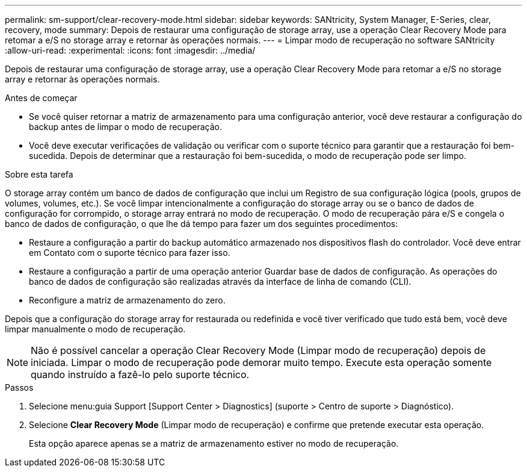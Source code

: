 ---
permalink: sm-support/clear-recovery-mode.html 
sidebar: sidebar 
keywords: SANtricity, System Manager, E-Series, clear, recovery, mode 
summary: Depois de restaurar uma configuração de storage array, use a operação Clear Recovery Mode para retomar a e/S no storage array e retornar às operações normais. 
---
= Limpar modo de recuperação no software SANtricity
:allow-uri-read: 
:experimental: 
:icons: font
:imagesdir: ../media/


[role="lead"]
Depois de restaurar uma configuração de storage array, use a operação Clear Recovery Mode para retomar a e/S no storage array e retornar às operações normais.

.Antes de começar
* Se você quiser retornar a matriz de armazenamento para uma configuração anterior, você deve restaurar a configuração do backup antes de limpar o modo de recuperação.
* Você deve executar verificações de validação ou verificar com o suporte técnico para garantir que a restauração foi bem-sucedida. Depois de determinar que a restauração foi bem-sucedida, o modo de recuperação pode ser limpo.


.Sobre esta tarefa
O storage array contém um banco de dados de configuração que inclui um Registro de sua configuração lógica (pools, grupos de volumes, volumes, etc.). Se você limpar intencionalmente a configuração do storage array ou se o banco de dados de configuração for corrompido, o storage array entrará no modo de recuperação. O modo de recuperação pára e/S e congela o banco de dados de configuração, o que lhe dá tempo para fazer um dos seguintes procedimentos:

* Restaure a configuração a partir do backup automático armazenado nos dispositivos flash do controlador. Você deve entrar em Contato com o suporte técnico para fazer isso.
* Restaure a configuração a partir de uma operação anterior Guardar base de dados de configuração. As operações do banco de dados de configuração são realizadas através da interface de linha de comando (CLI).
* Reconfigure a matriz de armazenamento do zero.


Depois que a configuração do storage array for restaurada ou redefinida e você tiver verificado que tudo está bem, você deve limpar manualmente o modo de recuperação.

[NOTE]
====
Não é possível cancelar a operação Clear Recovery Mode (Limpar modo de recuperação) depois de iniciada. Limpar o modo de recuperação pode demorar muito tempo. Execute esta operação somente quando instruído a fazê-lo pelo suporte técnico.

====
.Passos
. Selecione menu:guia Support [Support Center > Diagnostics] (suporte > Centro de suporte > Diagnóstico).
. Selecione *Clear Recovery Mode* (Limpar modo de recuperação) e confirme que pretende executar esta operação.
+
Esta opção aparece apenas se a matriz de armazenamento estiver no modo de recuperação.


